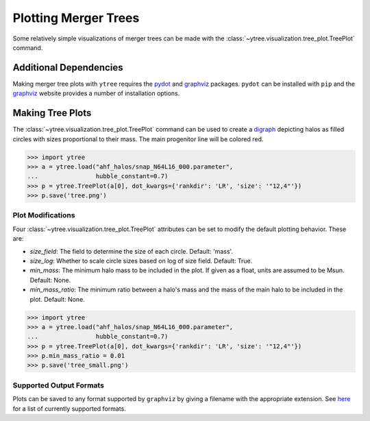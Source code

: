 .. _plotting:

Plotting Merger Trees
=====================

Some relatively simple visualizations of merger trees can be made with
the :class:`~ytree.visualization.tree_plot.TreePlot` command.

Additional Dependencies
-----------------------

Making merger tree plots with ``ytree`` requires the
`pydot <https://pypi.org/project/pydot/>`__ and
`graphviz <https://www.graphviz.org/>`__ packages. ``pydot`` can be
installed with ``pip`` and the
`graphviz <https://www.graphviz.org/>`__ website provides a number
of installation options.

Making Tree Plots
-----------------

The :class:`~ytree.visualization.tree_plot.TreePlot` command can be
used to create a `digraph <https://en.wikipedia.org/wiki/Directed_graph>`__
depicting halos as filled circles with sizes proportional to their mass.
The main progenitor line will be colored red.

.. code-block:: python

    >>> import ytree
    >>> a = ytree.load("ahf_halos/snap_N64L16_000.parameter",
    ...                hubble_constant=0.7)
    >>> p = ytree.TreePlot(a[0], dot_kwargs={'rankdir': 'LR', 'size': '"12,4"'})
    >>> p.save('tree.png')

.. image:: _images/tree.png

Plot Modifications
^^^^^^^^^^^^^^^^^^

Four :class:`~ytree.visualization.tree_plot.TreePlot` attributes can be set
to modify the default plotting behavior. These are:

- *size_field*: The field to determine the size of each circle. Default:
  'mass'.

- *size_log*: Whether to scale circle sizes based on log of size field.
  Default: True.

- *min_mass*: The minimum halo mass to be included in the plot. If given
  as a float, units are assumed to be Msun. Default: None.

- *min_mass_ratio*: The minimum ratio between a halo's mass and the mass
  of the main halo to be included in the plot. Default: None.

.. code-block:: python

   >>> import ytree
   >>> a = ytree.load("ahf_halos/snap_N64L16_000.parameter",
   ...                hubble_constant=0.7)
   >>> p = ytree.TreePlot(a[0], dot_kwargs={'rankdir': 'LR', 'size': '"12,4"'})
   >>> p.min_mass_ratio = 0.01
   >>> p.save('tree_small.png')

.. image:: _images/tree_small.png

Supported Output Formats
^^^^^^^^^^^^^^^^^^^^^^^^

Plots can be saved to any format supported by ``graphviz`` by giving a
filename with the appropriate extension. See
`here <https://www.graphviz.org/doc/info/output.html>`__ for a list of
currently supported formats.
